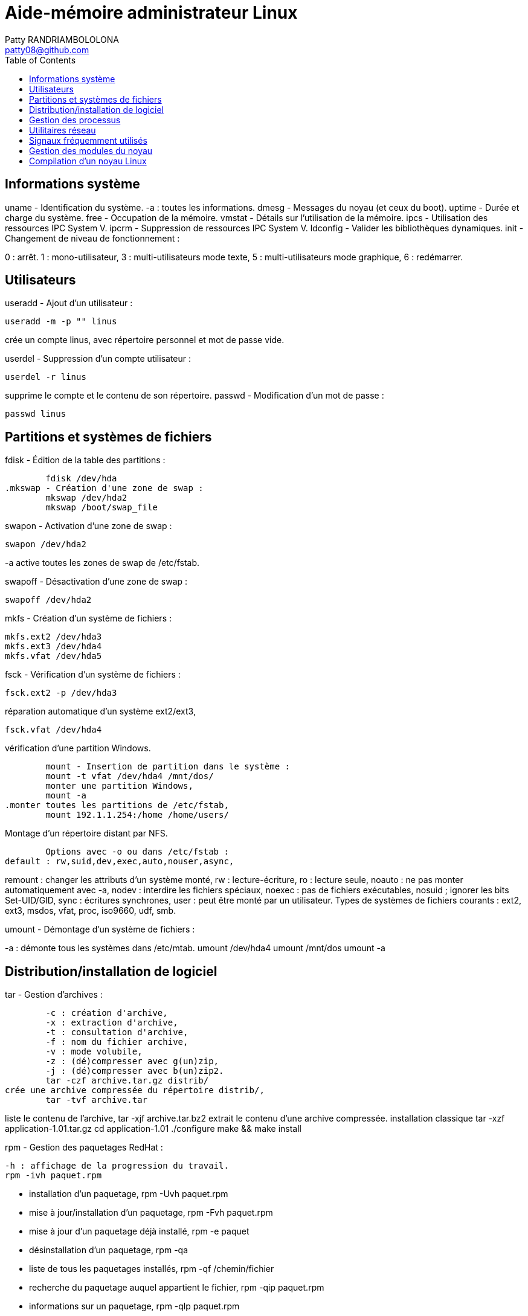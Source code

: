 :toc: auto
:toc-position: left
:toclevels: 3

= Aide-mémoire administrateur Linux
Patty RANDRIAMBOLOLONA <patty08@github.com>

== Informations système
uname - Identification du système.
-a : toutes les informations.
	dmesg - Messages du noyau (et ceux du boot).
	uptime - Durée et charge du système.
	free - Occupation de la mémoire.
	vmstat - Détails sur l'utilisation de la mémoire.
	ipcs - Utilisation des ressources IPC System V.
	ipcrm - Suppression de ressources IPC System V.
	ldconfig - Valider les bibliothèques dynamiques.
	init - Changement de niveau de fonctionnement :

0 : arrêt.
1 : mono-utilisateur,
3 : multi-utilisateurs mode texte,
5 : multi-utilisateurs mode graphique,
6 : redémarrer.

== Utilisateurs
useradd - Ajout d'un utilisateur :

	useradd -m -p "" linus

crée un compte linus, avec répertoire personnel et mot de passe vide.

userdel - Suppression d'un compte utilisateur :

	userdel -r linus

supprime le compte et le contenu de son répertoire.
	passwd - Modification d'un mot de passe :

	passwd linus

== Partitions et systèmes de fichiers
.fdisk - Édition de la table des partitions :
	fdisk /dev/hda
.mkswap - Création d'une zone de swap :
	mkswap /dev/hda2
	mkswap /boot/swap_file

.swapon - Activation d'une zone de swap :
	swapon /dev/hda2

-a active toutes les zones de swap de /etc/fstab.

.swapoff - Désactivation d'une zone de swap :
	swapoff /dev/hda2

.mkfs - Création d'un système de fichiers :
	mkfs.ext2 /dev/hda3
	mkfs.ext3 /dev/hda4
	mkfs.vfat /dev/hda5

.fsck - Vérification d'un système de fichiers :
	fsck.ext2 -p /dev/hda3

.réparation automatique d'un système ext2/ext3,
	fsck.vfat /dev/hda4

.vérification d'une partition Windows.
	mount - Insertion de partition dans le système :
	mount -t vfat /dev/hda4 /mnt/dos/
	monter une partition Windows,
	mount -a
.monter toutes les partitions de /etc/fstab,
	mount 192.1.1.254:/home /home/users/

.Montage d'un répertoire distant par NFS.
	Options avec -o ou dans /etc/fstab :
default : rw,suid,dev,exec,auto,nouser,async,

remount : changer les attributs d'un système monté,
rw : lecture-écriture,
ro : lecture seule,
noauto : ne pas monter automatiquement avec -a,
nodev : interdire les fichiers spéciaux,
noexec : pas de fichiers exécutables,
nosuid ; ignorer les bits Set-UID/GID,
sync : écritures synchrones,
user : peut être monté par un utilisateur.
Types de systèmes de fichiers courants :
ext2, ext3, msdos, vfat, proc, iso9660, udf, smb.

.umount - Démontage d'un système de fichiers :
-a : démonte tous les systèmes dans /etc/mtab.
	umount /dev/hda4
	umount /mnt/dos
	umount -a

.df - Taux d'occupation des systèmes de fichiers montés.

== Distribution/installation de logiciel
.tar - Gestion d'archives :
	-c : création d'archive,
	-x : extraction d'archive,
	-t : consultation d'archive,
	-f : nom du fichier archive,
	-v : mode volubile,
	-z : (dé)compresser avec g(un)zip,
	-j : (dé)compresser avec b(un)zip2.
	tar -czf archive.tar.gz distrib/
crée une archive compressée du répertoire distrib/,
	tar -tvf archive.tar

liste le contenu de l'archive,
	tar -xjf archive.tar.bz2
extrait le contenu d'une archive compressée.
installation classique
	tar -xzf application-1.01.tar.gz
	cd application-1.01
	./configure
	make && make install

.rpm - Gestion des paquetages RedHat :
	-h : affichage de la progression du travail.
	rpm -ivh paquet.rpm

- installation d'un paquetage,
	rpm -Uvh paquet.rpm
- mise à jour/installation d'un paquetage,
	rpm -Fvh paquet.rpm
- mise à jour d'un paquetage déjà installé,
	rpm -e paquet
- désinstallation d'un paquetage,
	rpm -qa
- liste de tous les paquetages installés,
	rpm -qf /chemin/fichier
- recherche du paquetage auquel appartient le fichier,
	rpm -qip paquet.rpm
- informations sur un paquetage,
	rpm -qlp paquet.rpm
- liste des fichiers contenus dans le paquetage.
	apt - Gestion des paquetages Debian :
	apt-get install application
-	installation de l'application et ressources éventuelles,
	apt-get remove application
-	suppression application et dépendances éventuelles,
	apt-get update
-	mise à jour de la base de données interne,
	apt-get upgrade

== Gestion des processus
- application & lance l'application à l'arrière-plan, ramène à l'avant-plan le job numéro 1,
(Ctrl-Z) endort l'application à l'avant-plan,
	bg
- relance à l'arrière-plan un job endormi.
ps - État des processus :
	ps -ef
	ou
	ps -aux
- affichage long de tous les processus du système.
	top - Affichage continu des processus du système.
	-d délai de rafraîchissement.

- renice - Changer la courtoisie d'un processus :
	renice +5 12857
- augmente la courtoisie du processus 12857 de 5 unités,
	renice -5 -u root
- diminue de 5 la courtoisie de tous les processus de root.
	kill - Envoyer un signal à un processus :
	kill -15 12857
	-l (lettre l) : liste des signaux disponibles.
	killall - Tuer tous les processus du même nom :
	killall -9 boucle_fork

- fuser - Liste des processus accédant à un fichier :
	fuser -k -m /dev/hda5
tue tous les processus accédant à la partition indiquée.

== Utilitaires réseau
- ifconfig - Configuration des interfaces réseau
	ifconfig -a

- affiche la configuration de toutes les interfaces réseau,
	ifconfig eth0 192.1.1.50

- configure la première interface ethernet.
	route - Gestion de la table de routage du noyau :
	route add -net 192.1.1.0 eth0

- ajoute une route statique via l'interface eth0,
	route add -net 172.1.1.0 gw 192.1.1.5

- ajoute un réseau accessible par une passerelle,
	route add default eth1

- ajoute une route par défaut,
	route del default

- supprime la route par défaut.
	socklist - Liste des sockets actives.

- netstat - Statistiques réseau :
	netstat -r

- affiche la table de routage du noyau,
	netstat -i

- affiche l'état des différentes interfaces,
	netstat -a

- affiche l'état des sockets du système.
	arp - Gestion de la table ARP du noyau :
-a affiche toutes les entrées dans le cache ARP,
	arp -d hote

- supprime les entrées concernant l'hôte indiqué.
	ping - demande d'écho vers d'autres hôtes :
	ping -c 1 -w 2 192.1.1.53
	une seule requête et attend au plus 2 secondes,
	ping -b 192.1.1.255

- requête diffusée en broadcast à tous les hôtes du sous-réseau.

- traceroute - Chemin pour joindre un hôte :
	traceroute www.destination.com
	-n ne pas traduire les adresses numériques en noms.
	tcpdump - Examen du trafic réseau :
	tcpdump -i eth0

- affiche tout ce qui circule sur eth0,
	tcpdump -i eth0 port telnet
	affiche les message depuis / vers le port 23 (telnet).

- telnet - Connexion TCP/IP :
	telnet mail.isp.com pop-3

- connexion sur port 110 (Pop/3) du serveur de courrier.
rsh - Exécution d'un shell distant.
ssh - Exécution sécurisée d'un shell distant.
	ssh usera@192.168.1.54

- ftp - Transferts de fichiers :
Commandes usuelles :
	open ftp.serveur.org
	cd /chemin/distant/
	lcd /chemin/local/
	get fichier
	put fichier
	prompt
	mget \*.c
	mput \*.h
	wget - Rapatrier le contenu d'une URL :

- wget http://www.site.com/repertoire/
	-c reprendre un transfert déjà entamé,
	-r charger récursivement les liens,
	-l niveau maximal de récursion,
	-k convertir les liens en pointeurs locaux.

== Signaux fréquemment utilisés

	0 : pseudo signal vérifiant la présence d'un processus,
	1 (SIGHUP) : fin de connexion,
	2 (SIGINT, Ctrl-C) : fin immédiate du programme,
	3 (SIGQUIT, Ctrl-\) : fin immédiate avec fichier core,
	9 (SIGKILL) : fin obligatoire et immédiate,
	15 (SIGTERM) : fin normale.

== Gestion des modules du noyau

lsmodListe des modules chargés.
modinfoInformations sur un fichier module.
	insmod - Insertion d'un module dans le noyau :
	insmod module.o

rmmod - Suppression d'un modulé chargé :
	rmmod module

depmod  - Vérification des dépendances :
	depmod -an

modprobe - Chargement gérant les dépendances :
	modprobe module.o

== Compilation d'un noyau Linux
ftp ftp.kernel.org
récupérer le noyau désiré (connexion anonymous) depuis le répertoire /pub/linux/kernel/,
	tar -xjf linux-XXXX.tar.bz2
	cd linux-XXXX
	make mrproper
	make menuconfig
	choisir et sauver la configuration désirée, puis
	make dep clean bzImage (jusqu'au noyau 2.4)
ou :
make (depuis noyau 2.6)
Puis, sous compte root :
make modules && make modules_install
	cp System.map /boot/System.map-XXXX
	cd arch/i386/boot/
	cp bzImage /boot/vmlinuz-XXXX
	vi /etc/lilo.conf
	ajouter l'entrée pour le nouveau noyau, puis
	/sbin/lilo
	ou
	vi /boot/grub/grub.conf
	/sbin/init 6
